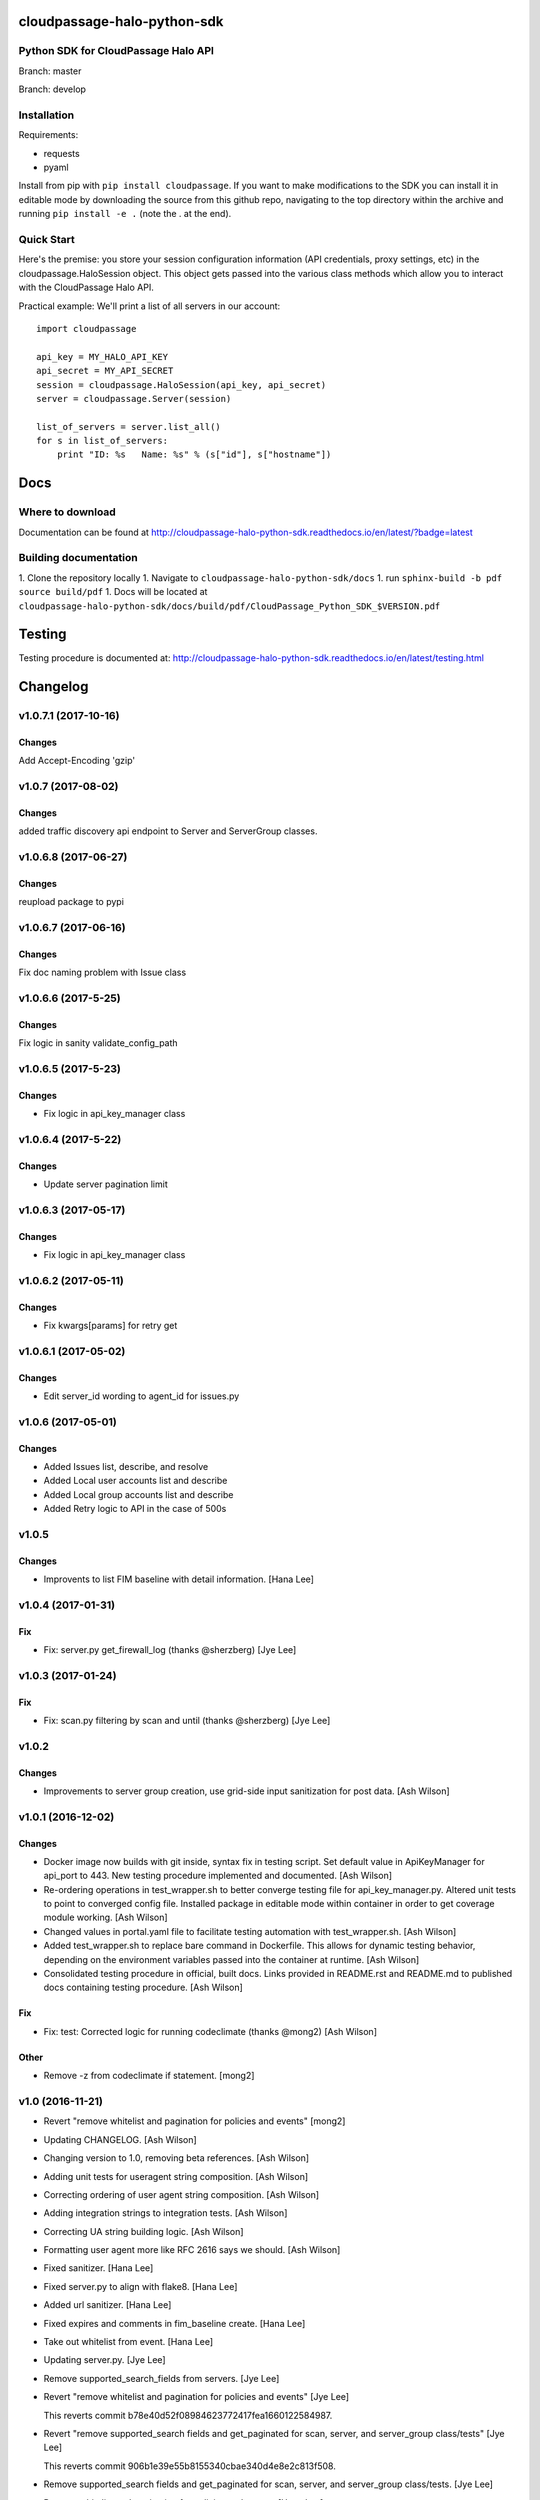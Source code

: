 cloudpassage-halo-python-sdk
============================

Python SDK for CloudPassage Halo API
------------------------------------

.. image:: https://readthedocs.org/projects/cloudpassage-halo-python-sdk/badge/?version=latest

Branch: master

.. image:: https://codeclimate.com/github/cloudpassage/cloudpassage-halo-python-sdk/badges/gpa.svg
   :target: https://codeclimate.com/github/cloudpassage/cloudpassage-halo-python-sdk
   :alt: Code Climate

.. image:: https://codeclimate.com/github/cloudpassage/cloudpassage-halo-python-sdk/badges/coverage.svg
   :target: https://codeclimate.com/github/cloudpassage/cloudpassage-halo-python-sdk/coverage
   :alt: Test Coverage

.. image:: https://travis-ci.org/cloudpassage/cloudpassage-halo-python-sdk.svg?branch=master
   :target: https://travis-ci.org/cloudpassage/cloudpassage-halo-python-sdk

Branch: develop

.. image:: https://travis-ci.org/cloudpassage/cloudpassage-halo-python-sdk.svg?branch=develop
   :target: https://travis-ci.org/cloudpassage/cloudpassage-halo-python-sdk


Installation
------------

.. image:: https://badge.fury.io/py/cloudpassage.svg
    :target: https://pypi.python.org/pypi/cloudpassage/

Requirements:

* requests
* pyaml


Install from pip with ``pip install cloudpassage``.  If you want to make
modifications to the SDK you can install it in editable mode by downloading
the source from this github repo, navigating to the top directory within the
archive and running ``pip install -e .`` (note the . at the end).

Quick Start
-----------

Here's the premise: you store your session configuration information (API
credentials, proxy settings, etc) in the cloudpassage.HaloSession object.
This object gets passed into the various class methods which allow you
to interact with the CloudPassage Halo API.

Practical example:
We'll print a list of all servers in our account:

::

    import cloudpassage

    api_key = MY_HALO_API_KEY
    api_secret = MY_API_SECRET
    session = cloudpassage.HaloSession(api_key, api_secret)
    server = cloudpassage.Server(session)

    list_of_servers = server.list_all()
    for s in list_of_servers:
        print "ID: %s   Name: %s" % (s["id"], s["hostname"])



Docs
====

Where to download
-----------------
Documentation can be found at
http://cloudpassage-halo-python-sdk.readthedocs.io/en/latest/?badge=latest

Building documentation
----------------------

1. Clone the repository locally
1. Navigate to ``cloudpassage-halo-python-sdk/docs``
1. run ``sphinx-build -b pdf source build/pdf``
1. Docs will be located at ``cloudpassage-halo-python-sdk/docs/build/pdf/CloudPassage_Python_SDK_$VERSION.pdf``


Testing
=======

Testing procedure is documented at: http://cloudpassage-halo-python-sdk.readthedocs.io/en/latest/testing.html


Changelog
=========
v1.0.7.1 (2017-10-16)
-----

Changes
~~~~~~~
Add Accept-Encoding 'gzip'

v1.0.7 (2017-08-02)
-----

Changes
~~~~~~~
added traffic discovery api endpoint to Server and ServerGroup classes.

v1.0.6.8 (2017-06-27)
------

Changes
~~~~~~~
reupload package to pypi

v1.0.6.7 (2017-06-16)
------

Changes
~~~~~~~
Fix doc naming problem with Issue class

v1.0.6.6 (2017-5-25)
------

Changes
~~~~~~~
Fix logic in sanity validate_config_path

v1.0.6.5 (2017-5-23)
------

Changes
~~~~~~~

- Fix logic in api_key_manager class

v1.0.6.4 (2017-5-22)
------

Changes
~~~~~~~

- Update server pagination limit

v1.0.6.3 (2017-05-17)
------

Changes
~~~~~~~

- Fix logic in api_key_manager class

v1.0.6.2 (2017-05-11)
------

Changes
~~~~~~~

- Fix kwargs[params] for retry get


v1.0.6.1 (2017-05-02)
------

Changes
~~~~~~~

- Edit server_id wording to agent_id for issues.py


v1.0.6 (2017-05-01)
------

Changes
~~~~~~~

- Added Issues list, describe, and resolve
- Added Local user accounts list and describe
- Added Local group accounts list and describe
- Added Retry logic to API in the case of 500s


v1.0.5
------

Changes
~~~~~~~

- Improvents to list FIM baseline with detail information. [Hana Lee]

v1.0.4 (2017-01-31)
-------------------

Fix
~~~

- Fix: server.py get_firewall_log (thanks @sherzberg)
  [Jye Lee]


v1.0.3 (2017-01-24)
-------------------

Fix
~~~

- Fix: scan.py filtering by scan and until (thanks @sherzberg)
  [Jye Lee]

v1.0.2
------

Changes
~~~~~~~

- Improvements to server group creation, use grid-side input
  sanitization for post data. [Ash Wilson]

v1.0.1 (2016-12-02)
-------------------

Changes
~~~~~~~

- Docker image now builds with git inside, syntax fix in testing script.
  Set default value in ApiKeyManager for api_port to 443.  New testing
  procedure implemented and documented. [Ash Wilson]

- Re-ordering operations in test_wrapper.sh to better converge testing
  file for api_key_manager.py.  Altered unit tests to point to converged
  config file.  Installed package in editable mode within container in
  order to get coverage module working. [Ash Wilson]

- Changed values in portal.yaml file to facilitate testing automation
  with test_wrapper.sh. [Ash Wilson]

- Added test_wrapper.sh to replace bare command in Dockerfile.  This
  allows for dynamic testing behavior, depending on the environment
  variables passed into the container at runtime. [Ash Wilson]

- Consolidated testing procedure in official, built docs.  Links
  provided in README.rst and README.md to published docs containing
  testing procedure. [Ash Wilson]

Fix
~~~

- Fix: test: Corrected logic for running codeclimate (thanks @mong2)
  [Ash Wilson]


Other
~~~~~

- Remove -z from codeclimate if statement. [mong2]

v1.0 (2016-11-21)
-----------------

- Revert "remove whitelist and pagination for policies and events"
  [mong2]

- Updating CHANGELOG. [Ash Wilson]

- Changing version to 1.0, removing beta references. [Ash Wilson]

- Adding unit tests for useragent string composition. [Ash Wilson]

- Correcting ordering of user agent string composition. [Ash Wilson]

- Adding integration strings to integration tests. [Ash Wilson]

- Correcting UA string building logic. [Ash Wilson]

- Formatting user agent more like RFC 2616 says we should. [Ash Wilson]

- Fixed sanitizer. [Hana Lee]

- Fixed server.py to align with flake8. [Hana Lee]

- Added url sanitizer. [Hana Lee]

- Fixed expires and comments in fim_baseline create. [Hana Lee]

- Take out whitelist from event. [Hana Lee]

- Updating server.py. [Jye Lee]

- Remove supported_search_fields from servers. [Jye Lee]

- Revert "remove whitelist and pagination for policies and events" [Jye
  Lee]

  This reverts commit b78e40d52f08984623772417fea1660122584987.

- Revert "remove supported_search fields and get_paginated for scan,
  server, and server_group class/tests" [Jye Lee]

  This reverts commit 906b1e39e55b8155340cbae340d4e8e2c813f508.

- Remove supported_search fields and get_paginated for scan, server, and
  server_group class/tests. [Jye Lee]

- Remove whitelist and pagination for policies and events. [Hana Lee]

- Correcting installation document. [Ash Wilson]

- Documentation improvements.  Building changelog into docs, adding
  version indicator to index. [Ash Wilson]

- Adding links to built documentation. [Ash Wilson]

- Improve README.rst formatting. [Ash Wilson]

- Improving setup.py to include changelog in long description, which is
  published on PyPI. [Ash Wilson]

v0.101 (2016-10-18)
-------------------

New
~~~

- .gitchangelog.rc now takes latest version from
  cloudpassage/__init__.py. [Ash Wilson]

Fix
~~~

- Flake8 correction in __init__.py. [Ash Wilson]

- CS-66 Remove ImportError exception for unsupported Python version.
  [Ash Wilson]

- CS-66 implement soft failure for wrong Python version. [Ash Wilson]

- Correcting docs build isssues, change revision to v0.101. [Ash Wilson]

Other
~~~~~

- Add all supported search fields for servers endpoint. [Jye Lee]

v0.100 (2016-10-11)
-------------------

Fix
~~~

- Typo = should be == in requirements-testing.txt. [Jye Lee]

Other
~~~~~

- Adding CHANGELOG.md. [Ash Wilson]

- Adding .gitchangelog.rc. [Ash Wilson]

- Forget to && between commands. [Jye Lee]

- Add apt-get install git to Dockerfile. [Jye Lee]

- Add pytest-cov to requirements-testing and codeclimate pkg install to
  Dockerfile. [Jye Lee]

- Clean up pep8 error blank line at end of file. [Jye Lee]

- Add group_name to servers.list_all() supported fields Add parent_id to
  server groups create and update. [Jye Lee]

- CS-55 fix get sam target_id to get linux only. [Jye Lee]

- CS-53 swap the order of sdk_version_string and integration_string.
  [Jye Lee]

- CS-41-2 remove sam last_scan_results retrieve. [Jye Lee]

- Fixing testing deps. [Ash Wilson]

- CS-33 adding documentation for exception kwargs. [Ash Wilson]

- CS-37 Corrected bad path, which was breaking doc build. [Ash Wilson]

- Documentation improvements. [Ash Wilson]

- CS-40 Improve user_agent string composition. [Ash Wilson]

- CS-39 added get_sdk_version() to utility. [Ash Wilson]

- CS-2 missed import libraries. [Jye Lee]

- CS-2 fix alert_profile, does not have a self.policy_key. [Jye Lee]

- Pinning pyflakes to 1.2.3. [Ash Wilson]

- CS-25 fixing spelling and variable naming in __init__.py. [Ash Wilson]

- CS-25 correcting unnecessary import of sys module. [Ash Wilson]

- CS-25 re-structuring version comparator. [Ash Wilson]

- Adding travis-ci build badges for master and develop branches. [Ash
  Wilson]

- Fixing docs for API key manager. [Ash Wilson]

- CS-34 flake8 integration tests. [Ash Wilson]

- CS-35 Make unit tests flake8 compliant. [Ash Wilson]

- Sanitize exception error codes. [Ash Wilson]

- CS-32 Re-tooling to work with flake8 v3.0. [Ash Wilson]

- CS-23 pep8 event integration tests. [Ash Wilson]

- Pointed to file that would be in an environment not configured for
  integrationt testing. [Ash Wilson]

- Re-arranging tests for special events policy, getting rid of
  conflicting test for NotImplementedError exception. [Ash Wilson]

- Fixes to ease transition to flake8. [Ash Wilson]

- CS-31 moved from pep8 to flake8. [Ash Wilson]

- Requirements file for testing added, updated dockerfile for flakes
  testing. [Ash Wilson]

- Removing duplication detector- we will use pyflakes. [Ash Wilson]

- First stab at codeclimate. [Ash Wilson]

- Adding codeclimate badges to READMEs. [Ash Wilson]

- CS-18 Adding RST for pypi pretties. [Ash Wilson]

- Dockerfile-based travis config is now working. [Ash Wilson]

- Fixing WORKDIR in Dockerfile. [Ash Wilson]

- Add -y to apt-get install. [Ash Wilson]

- Travis to use docker for testing SDK. [Ash Wilson]

- Correcting grammar in LICENSE. [Ash Wilson]

- Restructuring test script. [Ash Wilson]

- First stab at .travis.yml. [Ash Wilson]

- Added pyflakes config. [Ash Wilson]

- CS-17 remove print and move bad_statuses into if. [Jye Lee]

- CS-7 adding python veresion check. [Hana Lee]

- CS-7 do not support less than python 2.7.10. [Jye Lee]

- Used systemError and added unit test for python version CS-7. [Hana
  Lee]

- All references to version number point back to __init__.py file. [Ash
  Wilson]

- LICENSE. [Ash Wilson]

  Adding license file

  CS-8 added issues endpoint to server.py

  Update test_integration_server.py

  CS-8 update agent_firewall_logs to have pagination

- DOC - Adding specific tested and supported minimum Python version.
  [Ash Wilson]

- Cleaning up bad commit, redefined methods, and pep8 issues. [Ash
  Wilson]

- Changed from repr to str method to prevent inclusion of superfluous
  quotes in string. [Ash Wilson]

- Fixing pep8. [Ash Wilson]

- Update gitignore. [Ash Wilson]

- CS-14 Add ability and instructions for building PDF docs. [Ash Wilson]

- CS-5 Change (true | false) to (bool) [Jye Lee]

- CS-5 Add Critical to support search field for events, Added to
  DocString. [Jye Lee]

- CS-2 CRUD for alert_profiles, Fixes squashed. [Jye Lee]

- CS-3 Remove sam from supported_historical_scans list. [Jye Lee]

- CS-3 Remove sam from supported_historical_scans list. [Jye Lee]

- CS-4 Add Describe to Special Events Policies. [Jye Lee]

- CS-6 update scan finding comment to include CSM and SVA. [Jye Lee]

- Add exception message feature/CS-13. [Hana Lee]

- Adding __str__ to exceptions. [mong2]

  such that error messages will be printed

v0.99 (2016-08-08)
------------------

- LICENSE. [Ash Wilson]

  Adding license file

- Improved parsing. [Ash Wilson]

- Enhanced README. [Ash Wilson]

- Changing to v0.99 for beta period. [Ash Wilson]

- Adding requests to requirements.txt. [Ash Wilson]

- Fixed pep8 issue with == vs is. [Ash Wilson]

- Coe-230 force key and secret to string. [Ash Wilson]

- Coe-229 fixed type issues with api key manager, rev setup to 1.0. [Ash
  Wilson]

- Remove unnecessary print statement. [Ash Wilson]

- Coe-191 coe-192 Tests use port number, soft fail-around for lack of
  key scope. [Ash Wilson]

- COE-117 Add cleanup routines for better smoking. [Ash Wilson]

- COE-158 fix get_sam_target. [Ash Wilson]

- COE-158 fix get_sam_target. [Ash Wilson]

- Adding test cases. [Ash Wilson]

- Coe-153 Bring test coverage to 95% [Ash Wilson]

- Coe-149 coe-150 pylint 10/10, deduplication of functionality. [Ash
  Wilson]

- Coe-148 Corrected cyclic import issue in cloudpassage.sanity. [Ash
  Wilson]

- Coe-152 Documentation update. [Ash Wilson]

- Coe-152 Documentation update. [Ash Wilson]

- Coe-151 Add instructions for new testing layout. [Ash Wilson]

- Coe-131 coe-143 coe-147 update documentation, separate tests by type,
  pylint http_helper. [Ash Wilson]

- Coe-144 coe-142 create test cases for new functions. [Ash Wilson]

- Coe-133, 132, 130, 129, 128, 127 pylint cleanup. [Ash Wilson]

- Coe-135, 136, 137, 138, 139 pylint cleanup. [Ash Wilson]

- Coe-140 pylint 10/10 utility.py. [Ash Wilson]

- Coe-141 Add docstrings to methods that will fail if run against an
  empty account. [Ash Wilson]

- Coe-126 10/10 pylint for event.py. [Ash Wilson]

- Coe-125 pylint 10/10 for congifiguration_policy.py. [Ash Wilson]

- Coe-122 Pylint 10/10, removed overrides.  Refactored
  api_key_manager.py. [Ash Wilson]

- Coe-124 pylint __init__.py. [Ash Wilson]

- Corrected docstrings for pylint. [Ash Wilson]

- COE-118 pylint cloudpassage/ [Dave Doolin]

- Completed testing docs. [Ash Wilson]

- COE-120 bring test coverage to 90%, make corrections in
  FirewallBaseline. [Ash Wilson]

- COE-85 Cleanup of test_halo.py, test coverage improvements. [Ash
  Wilson]

- COE-109 Cleaned up api_key_manager a bit, added since/until query for
  scans. [Ash Wilson]

- COE-111 COE-114 Added api key manager, refactored tests to be atomic,
  added docs. [Ash Wilson]

- COE-112 Adding input sanity checking for URLs constructed from method
  args. [Ash Wilson]

- Coe-65 Change fn to utility, refactor all the things. [Ash Wilson]

- Coe-108 - also advancing version to 0.9.9. [Ash Wilson]

- Coe-108 changed name to hostname. [Ash Wilson]

- Coe-58 Added CVE exceptions query, tests, and docs. [Ash Wilson]

- Added server group delete method. [Ash Wilson]

- Coe-99 coe-100 Docmentation update. [Ash Wilson]

- Coe-86 coe-102 Added Events, improved test coverage and documentation.
  [Ash Wilson]

- Coe-104 coe-103 coe-60 coe-84 coe-98 coe-97 coe-96 coe-94 coe-90
  coe-89 coe-88 coe-87. [Ash Wilson]

- Coe-82 coe-92 coe-103 Implement inheritance for policies, cleanup docs
  and tests.  Complete firewall module. [Ash Wilson]

- Coe-101 Adding exclusion for html docs. [Ash Wilson]

- Coe-81 adding coverage to test runner. [Ash Wilson]

- Coe-18 autogenerating docs from docstrings. [Ash Wilson]

- Coe-80 coe-48 clean out imp, old cpapi functions. [Ash Wilson]

- Coe-73 Adding basic firewall policy management functionality. [Ash
  Wilson]

- Coe-72 Wrapping up FIM module. [Ash Wilson]

- Coe-71 Rounding off LIDS policy-related functionality. [Ash Wilson]

- Coe-78 Corrected setup.py, .gitignore. [Ash Wilson]

- Coe-74 rounding out server.Server functionality. [Ash Wilson]

- Coe-75 Expanding scans module. [Ash Wilson]

- Coe-77 Adding basedir and config for docs. [Ash Wilson]

- Coe-70 Adding configuration policy CRUD. [Ash Wilson]

- Coe-69 Added server.Server.describe() method. [Ash Wilson]

- Coe-64 Added server command details method. [Ash Wilson]

- Coe-68 adding ServerGroup.list_members() and tests. [Ash Wilson]

- Coe-67 Improve scan initiator and test cases. [Ash Wilson]

- Coe-63 Added scan initiator module.  Some integration tests will be
  fulfilled by coe-66. [Ash Wilson]

- Coe-59 Add fn.determine_policy_metadata() with tests. [Ash Wilson]

- Coe-44 add Server.retire() [Ash Wilson]

- Coe-55 add tests for fn.verify_pages() [Ash Wilson]

- Coe-57 Adding tests for sanity.py. [Ash Wilson]

- Coe-61 Adding SpecialEventsPolicy.list_all() [Ash Wilson]

- Coe-56 Add server group update capabilities. [Ash Wilson]

- Coe-51 Added pep8 checking to all tests and SDK, from within tests.
  [Ash Wilson]

- Coe-54 Added get_paginated(), tests, and moved ServerGroup.list_all()
  to it. [Ash Wilson]

- Coe-53 pep-8 all the things, stub out things too. [Ash Wilson]

- Coe-52 Created SystemAnouncement class. [Ash Wilson]

- Coe-42 Create method and test for describing server group. [Ash
  Wilson]

- Coe-50 Corrected according to comments on merge request. [Ash Wilson]

- Coe-47 adding HTTP method-specific components. [Ash Wilson]

- COE-45 Added test cases pursuant to ticket details. [Ash Wilson]

- COE-43 adding getServerDetails method. [Ash Wilson]

- COE-20 Added updateServerGroup() w/ sanity checking. [Ash Wilson]

- COE-40 Get halo.py passing pep8. [Ash Wilson]

- COE-39 removing artifacted cpapi.py and cputils.py. [Ash Wilson]

- Changing layout and naming of project, incorporating tests. [Ash
  Wilson]

- Added initiateScan() COE-36. [Ash Wilson]

- Added ldevlin's getAnnouncements() COE-34. [Ash Wilson]

- Deleting foo. [Ash Wilson]

- Updated cpapi to add group delete feature. [Ash Wilson]

- Testing. [Ash Wilson]

- Adding requirements. [Ash Wilson]

- Better catching of auth faulure. [Ash Wilson]

- Merged diff from cpapi.py in cpapi examples repo with this one.  See
  COE-9. [Ash Wilson]

- Added authTokenScope for exposing key access level. [Ash Wilson]

- Added gitignore. [Ash Wilson]

- Create README.md. [Ash Wilson]

- First commit for the CloudPassage Halo Python SDK. [Apurva Singh]






